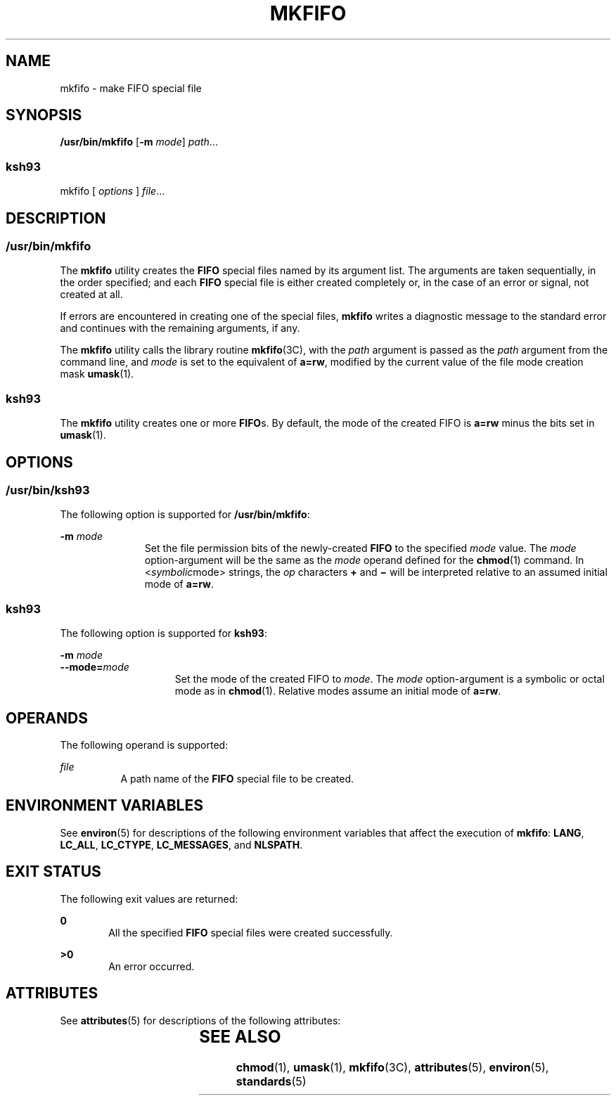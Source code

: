 .\"
.\" Sun Microsystems, Inc. gratefully acknowledges The Open Group for
.\" permission to reproduce portions of its copyrighted documentation.
.\" Original documentation from The Open Group can be obtained online at
.\" http://www.opengroup.org/bookstore/.
.\"
.\" The Institute of Electrical and Electronics Engineers and The Open
.\" Group, have given us permission to reprint portions of their
.\" documentation.
.\"
.\" In the following statement, the phrase ``this text'' refers to portions
.\" of the system documentation.
.\"
.\" Portions of this text are reprinted and reproduced in electronic form
.\" in the SunOS Reference Manual, from IEEE Std 1003.1, 2004 Edition,
.\" Standard for Information Technology -- Portable Operating System
.\" Interface (POSIX), The Open Group Base Specifications Issue 6,
.\" Copyright (C) 2001-2004 by the Institute of Electrical and Electronics
.\" Engineers, Inc and The Open Group.  In the event of any discrepancy
.\" between these versions and the original IEEE and The Open Group
.\" Standard, the original IEEE and The Open Group Standard is the referee
.\" document.  The original Standard can be obtained online at
.\" http://www.opengroup.org/unix/online.html.
.\"
.\" This notice shall appear on any product containing this material.
.\"
.\" The contents of this file are subject to the terms of the
.\" Common Development and Distribution License (the "License").
.\" You may not use this file except in compliance with the License.
.\"
.\" You can obtain a copy of the license at usr/src/OPENSOLARIS.LICENSE
.\" or http://www.opensolaris.org/os/licensing.
.\" See the License for the specific language governing permissions
.\" and limitations under the License.
.\"
.\" When distributing Covered Code, include this CDDL HEADER in each
.\" file and include the License file at usr/src/OPENSOLARIS.LICENSE.
.\" If applicable, add the following below this CDDL HEADER, with the
.\" fields enclosed by brackets "[]" replaced with your own identifying
.\" information: Portions Copyright [yyyy] [name of copyright owner]
.\"
.\"
.\" Copyright 1989 AT&T
.\" Copyright (c) 1992, X/Open Company Limited  All Rights Reserved
.\" Portions Copyright (c) 2009, Sun Microsystems, Inc.  All Rights Reserved
.\"
.TH MKFIFO 8 "Aug 11, 2009"
.SH NAME
mkfifo \- make FIFO special file
.SH SYNOPSIS
.LP
.nf
\fB/usr/bin/mkfifo\fR [\fB-m\fR \fImode\fR] \fIpath\fR...
.fi

.SS "ksh93"
.LP
.nf
mkfifo [ \fIoptions\fR ] \fIfile\fR...
.fi

.SH DESCRIPTION
.SS "/usr/bin/mkfifo"
.sp
.LP
The \fBmkfifo\fR utility creates the \fBFIFO\fR special files named by its
argument list. The arguments are taken sequentially, in the order specified;
and each \fBFIFO\fR special file is either created completely or, in the case
of an error or signal, not created at all.
.sp
.LP
If errors are encountered in creating one of the special files, \fBmkfifo\fR
writes a diagnostic message to the standard error and continues with the
remaining arguments, if any.
.sp
.LP
The \fBmkfifo\fR utility calls the library routine \fBmkfifo\fR(3C), with the
\fIpath\fR argument is passed as the \fIpath\fR argument from the command line,
and  \fImode\fR is set to the equivalent of \fBa=rw\fR, modified by the current
value of the file mode creation mask \fBumask\fR(1).
.SS "ksh93"
.sp
.LP
The \fBmkfifo\fR utility creates one or more \fBFIFO\fRs. By default, the mode
of the created FIFO is \fBa=rw\fR minus the bits set in \fBumask\fR(1).
.SH OPTIONS
.SS "/usr/bin/ksh93"
.sp
.LP
The following option is supported for \fB/usr/bin/mkfifo\fR:
.sp
.ne 2
.na
\fB\fB-m\fR \fImode\fR\fR
.ad
.RS 11n
Set the file permission bits of the newly-created \fBFIFO\fR to the specified
\fImode\fR value. The \fImode\fR option-argument will be the same as the
\fImode\fR operand defined for the \fBchmod\fR(1) command. In
<\fIsymbolic\fRmode> strings, the \fIop\fR characters \fB+\fR and \fB\(mi\fR
will be interpreted relative to an assumed initial mode of \fBa=rw\fR.
.RE

.SS "ksh93"
.sp
.LP
The following option is supported for \fBksh93\fR:
.sp
.ne 2
.na
\fB\fB-m\fR \fImode\fR\fR
.ad
.br
.na
\fB\fB--mode=\fR\fImode\fR\fR
.ad
.RS 15n
Set the mode of the created FIFO to \fImode\fR. The \fImode\fR option-argument
is a symbolic or octal mode as in \fBchmod\fR(1). Relative modes assume an
initial mode of \fBa=rw\fR.
.RE

.SH OPERANDS
.sp
.LP
The following operand is supported:
.sp
.ne 2
.na
\fB\fIfile\fR\fR
.ad
.RS 8n
A path name of the \fBFIFO\fR special file to be created.
.RE

.SH ENVIRONMENT VARIABLES
.sp
.LP
See \fBenviron\fR(5) for descriptions of the following environment variables
that affect the execution of \fBmkfifo\fR: \fBLANG\fR, \fBLC_ALL\fR,
\fBLC_CTYPE\fR, \fBLC_MESSAGES\fR, and \fBNLSPATH\fR.
.SH EXIT STATUS
.sp
.LP
The following exit values are returned:
.sp
.ne 2
.na
\fB\fB0\fR\fR
.ad
.RS 6n
All the specified \fBFIFO\fR special files were created successfully.
.RE

.sp
.ne 2
.na
\fB\fB>0\fR\fR
.ad
.RS 6n
An error occurred.
.RE

.SH ATTRIBUTES
.sp
.LP
See \fBattributes\fR(5) for descriptions of the following attributes:
.sp

.sp
.TS
box;
c | c
l | l .
ATTRIBUTE TYPE	ATTRIBUTE VALUE
_
Interface Stability	Standard
.TE

.SH SEE ALSO
.sp
.LP
\fBchmod\fR(1), \fBumask\fR(1), \fBmkfifo\fR(3C), \fBattributes\fR(5),
\fBenviron\fR(5), \fBstandards\fR(5)
